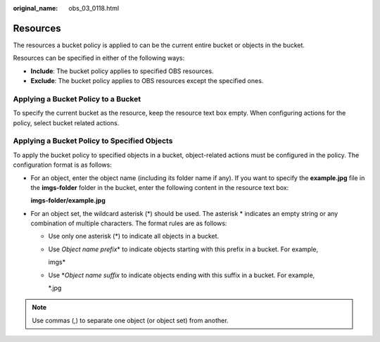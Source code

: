 :original_name: obs_03_0118.html

.. _obs_03_0118:

Resources
=========

The resources a bucket policy is applied to can be the current entire bucket or objects in the bucket.

Resources can be specified in either of the following ways:

-  **Include**: The bucket policy applies to specified OBS resources.
-  **Exclude**: The bucket policy applies to OBS resources except the specified ones.

Applying a Bucket Policy to a Bucket
------------------------------------

To specify the current bucket as the resource, keep the resource text box empty. When configuring actions for the policy, select bucket related actions.

Applying a Bucket Policy to Specified Objects
---------------------------------------------

To apply the bucket policy to specified objects in a bucket, object-related actions must be configured in the policy. The configuration format is as follows:

-  For an object, enter the object name (including its folder name if any). If you want to specify the **example.jpg** file in the **imgs-folder** folder in the bucket, enter the following content in the resource text box:

   **imgs-folder/example.jpg**

-  For an object set, the wildcard asterisk (*) should be used. The asterisk \* indicates an empty string or any combination of multiple characters. The format rules are as follows:

   -  Use only one asterisk (*) to indicate all objects in a bucket.

   -  Use *Object name prefix*\ \* to indicate objects starting with this prefix in a bucket. For example,

      imgs\*

   -  Use \*\ *Object name suffix* to indicate objects ending with this suffix in a bucket. For example,

      \*.jpg

.. note::

   Use commas (,) to separate one object (or object set) from another.
